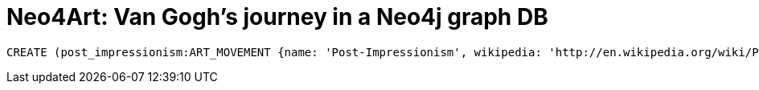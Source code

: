 = Neo4Art: Van Gogh's journey in a Neo4j graph DB

:neo4j-version: 2.0.0
:author: Lorenzo Speranzoni
:twitter: @inserpio
:tags: domain:art, use-case:van gogh's journey

//hide
//setup
[source,cypher]
----
CREATE (post_impressionism:ART_MOVEMENT {name: 'Post-Impressionism', wikipedia: 'http://en.wikipedia.org/wiki/Post-Impressionism'})
----

//graph
